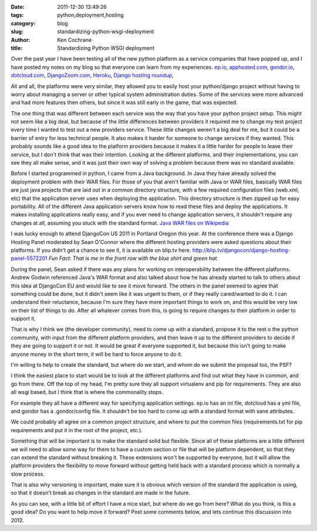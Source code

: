 
:date: 2011-12-30 13:49:26
:tags: python,deployment,hosting
:category: blog
:slug: standardizing-python-wsgi-deployment
:author: Ken Cochrane
:title: Standardizing Python WSGI deployment


Over the past year I have been testing all of the new python platform as a service companies that have popped up, and I have posted my notes on my blog so that everyone can learn from my experiences.  `ep.io <http://kencochrane.net/blog/2011/04/my-experiences-with-epio/>`_, `apphosted.com <http://kencochrane.net/blog/2011/05/apphosted-com-django-hosting-review/>`_, `gondor.io <http://kencochrane.net/blog/2011/04/my-day-gondorio/>`_, `dotcloud.com <http://kencochrane.net/blog/2011/04/deploying-my-django-application-to-dotcloud/>`_, `DjangoZoom.com <http://DjangoZoom.com>`_, `Heroku <http://kencochrane.net/blog/2011/11/developers-guide-for-running-django-apps-on-heroku/>`_, `Django hosting roundup <http://kencochrane.net/blog/2011/06/django-hosting-roundup-who-wins/>`_, 

All and all, the platforms were very similar, they allowed you to easily host your python/django project without having to worry about managing a server or other typical system administration duties. Some of the services were more advanced and had more features then others, but since it was still early in the game, that was expected.  

The one thing that was different between each service was the way that you have your python project setup.  This might not seem like a big deal, but because of the little differences between providers it required me to change my test project every time I wanted to test out a new providers service. These little changes weren't a big deal for me, but it could be a barrier of entry for less technical people. It also makes it harder for someone to change services if they wanted. This probably sounds like a good idea to the platform providers because it makes it a little harder for people to leave their service, but I don't think that was their intention. Looking at the different platforms, and their implementations, you can see they all make sense, and it was just their own way of solving a problem because there was no standard available. 

Before I started programmed in python, I came from a Java background. In Java they have already solved the deployment problem with their WAR files. For those of you that aren't familiar with Java or WAR files, basically WAR files are just java projects that are laid out in a common directory structure, with a few required configuration files (web.xml, etc) that the application server uses when deploying the application. This directory structure is then zipped up for easy portability. All of the different Java application servers know how to read these files and deploy the applications. It makes installing applications really easy, and if you ever need to change application servers, it shouldn't require any changes at all, assuming you stuck with the standard format. `Java WAR files on Wikipedia <http://en.wikipedia.org/wiki/WAR_file_format_(Sun)>`_

I was lucky enough to attend DjangoCon US 2011 in Portland Oregon this year. At the conference there was a Django Hosting Panel moderated by Sean O'Connor where the different hosting providers were asked questions about their platforms. If you didn't get a chance to see it, it is available on blip.tv here. http://blip.tv/djangocon/django-hosting-panel-5572201 *Fun Fact: That is me in the front row with the blue shirt and green hat.*

During the panel, Sean asked if there was any plans for working on interoperability between the different platforms. Andrew Godwin referenced Java's WAR format and also talked about how he has already started to talk to others about this idea at DjangoCon EU and would like to see it move forward. The others in the panel seemed to agree that something could be done, but it didn't seem like it was urgent to them, or if they really cared/wanted to do it. I can understand their reluctance, because I'm sure they have more important things to work on, and this would be very low on their list of things to do. After all whatever comes from this, is going to require changes to their platform in order to support it. 

That is why I think we (the developer community), need to come up with a standard, propose it to the rest o the python community, with input from the different platform providers, and then leave it up to the different providers to decide if they are going to support it or not. It would be great if everyone supported it, but because this isn't going to make anyone money in the short term, it will be hard to force anyone to do it. 

I'm willing to help to create the standard, but where do we start, and whom do we submit the proposal too, the PSF?

I think the easiest place to start would be to look at the different platforms and find out what they have in common, and go from there. Off the top of my head, I'm pretty sure they all support virtualenv and pip for requirements. They are also all wsgi based, but I think that is where the commonality stops. 

For example they all have a different way for specifying application settings. ep.io has an ini file, dotcloud has a yml file, and gondor has a .gondor/config file. It shouldn't be too hard to come up with a standard format with sane attributes.

We could probably all agree on a common project structure, and where to put the common files (requirements.txt for pip requirements and put it in the root of the project, etc.).

Something that will be important is to make the standard solid but flexible. Since all of these platforms are a little different we will need to allow some way for them to have a custom section or file that will be platform dependent, so that they can extend the standard without breaking it. These extensions won't be supported by everyone, but it will allow the platform providers the flexibility to move forward without getting held back with a standard process which is normally a slow process. 

That is also why versioning is important, make sure it is obvious which version of the standard the application is using, so that it doesn't break as changes in the standard are made in the future. 

As you can see, with a little bit of effort I have a nice start, but where do we go from here? What do you think, is this a good idea? Do you want to help move it forward? Post some comments below, and lets continue this discussion into 2012.


